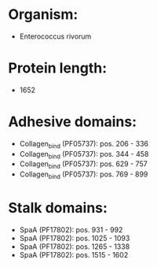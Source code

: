 * Organism:
- Enterococcus rivorum
* Protein length:
- 1652
* Adhesive domains:
- Collagen_bind (PF05737): pos. 206 - 336
- Collagen_bind (PF05737): pos. 344 - 458
- Collagen_bind (PF05737): pos. 629 - 757
- Collagen_bind (PF05737): pos. 769 - 899
* Stalk domains:
- SpaA (PF17802): pos. 931 - 992
- SpaA (PF17802): pos. 1025 - 1093
- SpaA (PF17802): pos. 1265 - 1338
- SpaA (PF17802): pos. 1515 - 1602

